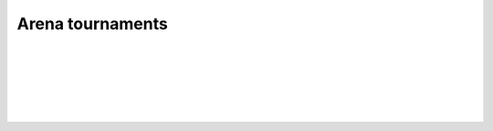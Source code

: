 Arena tournaments
-----------------

.. automethod:: lichess.client.Client.get_arena_all

|

.. automethod:: lichess.client.Client.get_arena_info

|

.. automethod:: lichess.client.Client.export_arena_games

|

.. automethod:: lichess.client.Client.get_arena_results

|

.. automethod:: lichess.client.Client.get_teambattle_info

|

.. automethod:: lichess.client.Client.get_arena_createdby

|

